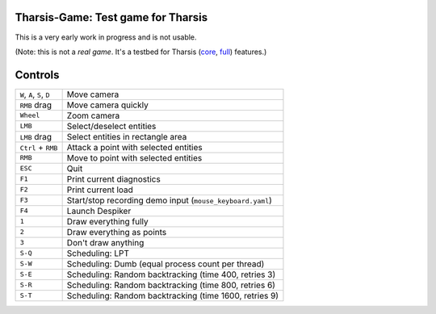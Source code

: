 ===================================
Tharsis-Game: Test game for Tharsis
===================================

This is a very early work in progress and is not usable.

(Note: this is not a *real game*. It's a testbed for Tharsis (`core
<https://github.com/kiith-sa/tharsis-core>`_, `full
<https://github.com/kiith-sa/tharsis-full>`_) features.)



========
Controls
========

========================== =========================================================
``W``, ``A``, ``S``, ``D`` Move camera
``RMB`` drag               Move camera quickly
``Wheel``                  Zoom camera
``LMB``                    Select/deselect entities
``LMB`` drag               Select entities in rectangle area
``Ctrl`` + ``RMB``         Attack a point with selected entities
``RMB``                    Move to point with selected entities
``ESC``                    Quit
``F1``                     Print current diagnostics
``F2``                     Print current load 
``F3``                     Start/stop recording demo input (``mouse_keyboard.yaml``)
``F4``                     Launch Despiker
``1``                      Draw everything fully
``2``                      Draw everything as points
``3``                      Don't draw anything
``S-Q``                    Scheduling: LPT 
``S-W``                    Scheduling: Dumb (equal process count per thread)
``S-E``                    Scheduling: Random backtracking (time 400, retries 3)
``S-R``                    Scheduling: Random backtracking (time 800, retries 6)
``S-T``                    Scheduling: Random backtracking (time 1600, retries 9)
========================== =========================================================
